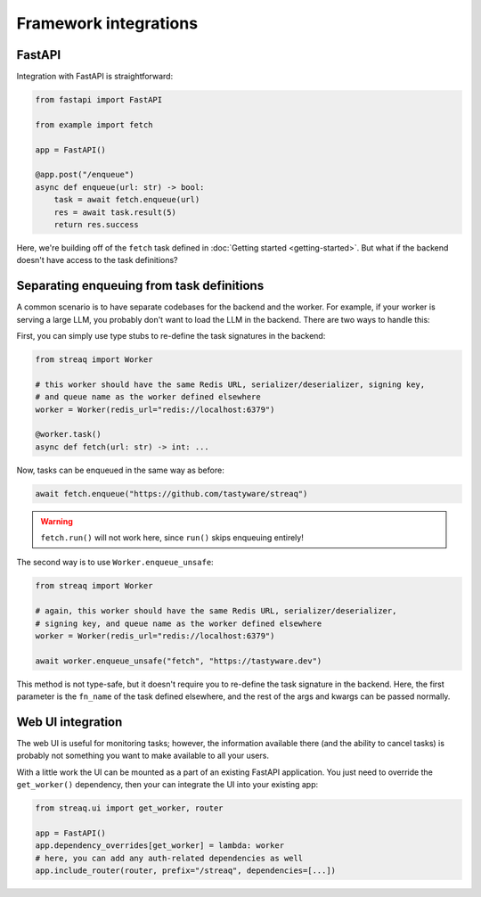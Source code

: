 Framework integrations
======================

FastAPI
-------

Integration with FastAPI is straightforward:

.. code-block:: python

   from fastapi import FastAPI

   from example import fetch

   app = FastAPI()

   @app.post("/enqueue")
   async def enqueue(url: str) -> bool:
       task = await fetch.enqueue(url)
       res = await task.result(5)
       return res.success

Here, we're building off of the ``fetch`` task defined in :doc:`Getting started <getting-started>`. But what if the backend doesn't have access to the task definitions?

Separating enqueuing from task definitions
------------------------------------------

A common scenario is to have separate codebases for the backend and the worker. For example, if your worker is serving a large LLM, you probably don't want to load the LLM in the backend. There are two ways to handle this:

First, you can simply use type stubs to re-define the task signatures in the backend:

.. code-block:: python

   from streaq import Worker

   # this worker should have the same Redis URL, serializer/deserializer, signing key,
   # and queue name as the worker defined elsewhere
   worker = Worker(redis_url="redis://localhost:6379")

   @worker.task()
   async def fetch(url: str) -> int: ...

Now, tasks can be enqueued in the same way as before:

.. code-block:: python

   await fetch.enqueue("https://github.com/tastyware/streaq")

.. warning::

   ``fetch.run()`` will not work here, since ``run()`` skips enqueuing entirely!

The second way is to use ``Worker.enqueue_unsafe``:

.. code-block:: python

   from streaq import Worker

   # again, this worker should have the same Redis URL, serializer/deserializer,
   # signing key, and queue name as the worker defined elsewhere
   worker = Worker(redis_url="redis://localhost:6379")

   await worker.enqueue_unsafe("fetch", "https://tastyware.dev")

This method is not type-safe, but it doesn't require you to re-define the task signature in the backend. Here, the first parameter is the ``fn_name`` of the task defined elsewhere, and the rest of the args and kwargs can be passed normally.

Web UI integration
------------------

The web UI is useful for monitoring tasks; however, the information available there (and the ability to cancel tasks) is probably not something you want to make available to all your users.

With a little work the UI can be mounted as a part of an existing FastAPI application. You just need to override the ``get_worker()`` dependency, then your can integrate the UI into your existing app:

.. code-block:: python

   from streaq.ui import get_worker, router

   app = FastAPI()
   app.dependency_overrides[get_worker] = lambda: worker
   # here, you can add any auth-related dependencies as well
   app.include_router(router, prefix="/streaq", dependencies=[...])
